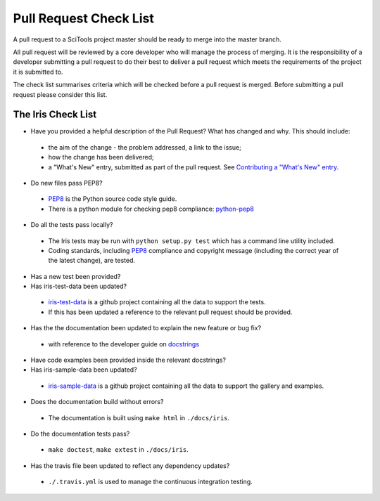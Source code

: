 Pull Request Check List
***********************

A pull request to a SciTools project master should be ready to merge into the
master branch.

All pull request will be reviewed by a core developer who will manage the
process of merging. It is the responsibility of a developer submitting a
pull request to do their best to deliver a pull request which meets the
requirements of the project it is submitted to. 

The check list summarises criteria which will be checked before a pull request
is merged.  Before submitting a pull request please consider this list.


The Iris Check List
====================

* Have you provided a helpful description of the Pull Request? What has 
  changed and why.  This should include:

 * the aim of the change - the problem addressed, a link to the issue;
 * how the change has been delivered;
 * a "What's New" entry, submitted as part of the pull request. See `Contributing a "What's New" entry`_.

* Do new files pass PEP8?

 * PEP8_ is the Python source code style guide.
 * There is a python module for checking pep8 compliance: python-pep8_

* Do all the tests pass locally?

 * The Iris tests may be run with ``python setup.py test`` which has a command 
   line utility included.
 * Coding standards, including PEP8_ compliance and copyright message (including 
   the correct year of the latest change), are tested. 

* Has a new test been provided?

* Has iris-test-data been updated?

 * iris-test-data_ is a github project containing all the data to support the
   tests.
 * If this has been updated a reference to the relevant pull request should be
   provided.

* Has the the documentation been updated to explain the new feature or bug fix?

 * with reference to the developer guide on docstrings_

* Have code examples been provided inside the relevant docstrings?

* Has iris-sample-data been updated?

 * iris-sample-data_ is a github project containing all the data to support
   the gallery and examples.

* Does the documentation build without errors?

 * The documentation is built using ``make html`` in ``./docs/iris``.

* Do the documentation tests pass?

 * ``make doctest``, ``make extest``  in ``./docs/iris``.

* Has the travis file been updated to reflect any dependency updates?

 * ``./.travis.yml`` is used to manage the continuous integration testing.


.. _PEP8: http://www.python.org/dev/peps/pep-0008/
.. _python-pep8: https://pypi.python.org/pypi/pep8
.. _iris-test-data: https://github.com/SciTools/iris-test-data
.. _iris-sample-data: https://github.com/SciTools/iris-sample-data
.. _docstrings: http://scitools.org.uk/iris/docs/latest/developers_guide/documenting/docstrings.html
.. _Contributing a "What's New" entry: http://scitools.org.uk/iris/docs/latest/developers_guide/documenting/whats_new_contributions.html

